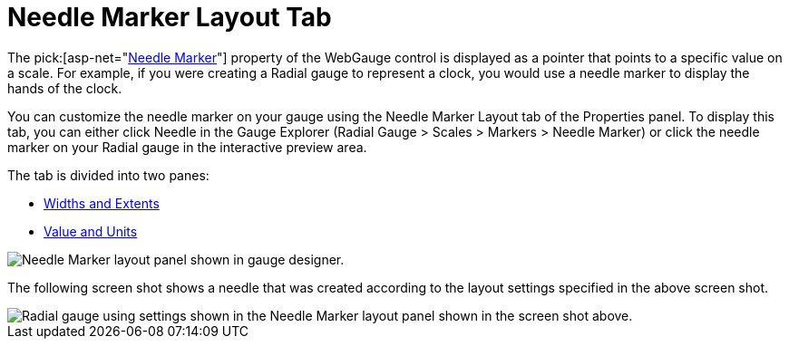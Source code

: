 ﻿////

|metadata|
{
    "name": "webgauge-needle-marker-layout-tab",
    "controlName": ["WebGauge"],
    "tags": ["How Do I"],
    "guid": "{C68B12A0-C256-4214-881C-BC493D7D9119}",  
    "buildFlags": [],
    "createdOn": "0001-01-01T00:00:00Z"
}
|metadata|
////

= Needle Marker Layout Tab

The  pick:[asp-net="link:infragistics4.webui.ultrawebgauge.v{ProductVersion}~infragistics.ultragauge.resources.radialgaugeneedle.html[Needle Marker]"]  property of the WebGauge control is displayed as a pointer that points to a specific value on a scale. For example, if you were creating a Radial gauge to represent a clock, you would use a needle marker to display the hands of the clock.

You can customize the needle marker on your gauge using the Needle Marker Layout tab of the Properties panel. To display this tab, you can either click Needle in the Gauge Explorer (Radial Gauge > Scales > Markers > Needle Marker) or click the needle marker on your Radial gauge in the interactive preview area.

The tab is divided into two panes:

* link:webgauge-widths-and-extents-pane.html[Widths and Extents]
* link:webgauge-value-and-units.html[Value and Units]

image::images/Needle_Marker_Layout_Tab_01.png[Needle Marker layout panel shown in gauge designer.]

The following screen shot shows a needle that was created according to the layout settings specified in the above screen shot.

image::images/Needle_Marker_Layout_Tab_02.png[Radial gauge using settings shown in the Needle Marker layout panel shown in the screen shot above.]
